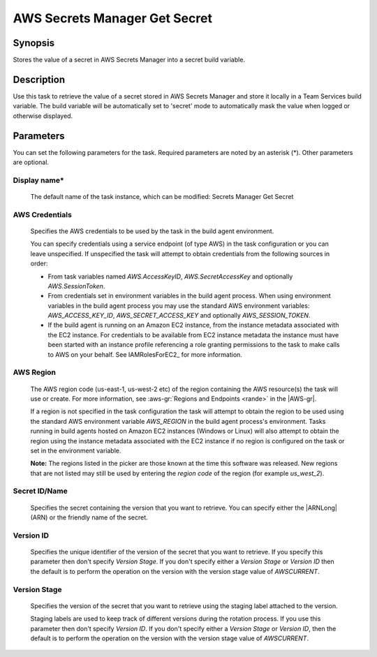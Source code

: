 .. Copyright 2010-2018 Amazon.com, Inc. or its affiliates. All Rights Reserved.

   This work is licensed under a Creative Commons Attribution-NonCommercial-ShareAlike 4.0
   International License (the "License"). You may not use this file except in compliance with the
   License. A copy of the License is located at http://creativecommons.org/licenses/by-nc-sa/4.0/.

   This file is distributed on an "AS IS" BASIS, WITHOUT WARRANTIES OR CONDITIONS OF ANY KIND,
   either express or implied. See the License for the specific language governing permissions and
   limitations under the License.

.. _secretsmanager-getsecret:

##############################
AWS Secrets Manager Get Secret
##############################

.. meta::
   :description: AWS Tools for Visual Studio Team Services (VSTS) Task Reference
   :keywords: extensions, tasks


Synopsis
========

Stores the value of a secret in AWS Secrets Manager into a secret build variable.

Description
===========

Use this task to retrieve the value of a secret stored in AWS Secrets Manager and store it locally in a Team Services build variable. The
build variable will be automatically set to 'secret' mode to automatically mask the value when logged or otherwise displayed.

Parameters
==========

You can set the following parameters for the task. Required
parameters
are noted by an asterisk (*). Other parameters are optional.


Display name*
-------------

    The default name of the task instance, which can be modified: Secrets Manager Get Secret

AWS Credentials
---------------

    Specifies the AWS credentials to be used by the task in the build agent environment.

    You can specify credentials using a service endpoint (of type AWS) in the task configuration or you can leave unspecified. If
    unspecified the task will attempt to obtain credentials from the following sources in order:

    * From task variables named *AWS.AccessKeyID*, *AWS.SecretAccessKey* and optionally *AWS.SessionToken*.
    * From credentials set in environment variables in the build agent process. When using environment variables in the
      build agent process you may use the standard AWS environment variables: *AWS_ACCESS_KEY_ID*, *AWS_SECRET_ACCESS_KEY* and
      optionally *AWS_SESSION_TOKEN*.
    * If the build agent is running on an Amazon EC2 instance, from the instance metadata associated with the EC2 instance. For
      credentials to be available from EC2 instance metadata the instance must have been started with an instance profile referencing
      a role granting permissions to the task to make calls to AWS on your behalf. See IAMRolesForEC2_ for more information.

AWS Region
----------

    The AWS region code (us-east-1, us-west-2 etc) of the region containing the AWS resource(s) the task will use or create. For more
    information, see :aws-gr:`Regions and Endpoints <rande>` in the |AWS-gr|.

    If a region is not specified in the task configuration the task will attempt to obtain the region to be used using the standard
    AWS environment variable *AWS_REGION* in the build agent process's environment. Tasks running in build agents hosted on Amazon EC2
    instances (Windows or Linux) will also attempt to obtain the region using the instance metadata associated with the EC2 instance
    if no region is configured on the task or set in the environment variable.

    **Note:** The regions listed in the picker are those known at the time this software was released. New regions that are not listed
    may still be used by entering the *region code* of the region (for example *us_west_2*).

Secret ID/Name
--------------

    Specifies the secret containing the version that you want to retrieve. You can specify either the |ARNLong| (ARN) or the friendly name of the secret.

Version ID
----------

    Specifies the unique identifier of the version of the secret that you want to retrieve. If you specify this parameter then don't specify *Version Stage*. If you don't specify either a *Version Stage* or *Version ID* then the default is to perform the operation on the version with the version stage value of *AWSCURRENT*.

Version Stage
-------------

    Specifies the version of the secret that you want to retrieve using the staging label attached to the version.

    Staging labels are used to keep track of different versions during the rotation process. If you use this parameter then don't specify *Version ID*. If you don't specify either a *Version Stage* or *Version ID*, then the default is to perform the operation on the version with the version stage value of *AWSCURRENT*.

